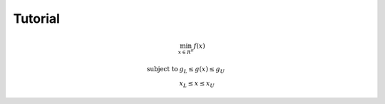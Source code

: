 .. _tutorial:

Tutorial
========

.. math::

    \min_ {x \in R^n} f(x)

    \textrm {subject to } & g_L \leq g(x) \leq g_U\\
    & x_L \leq  x  \leq x_U
    

